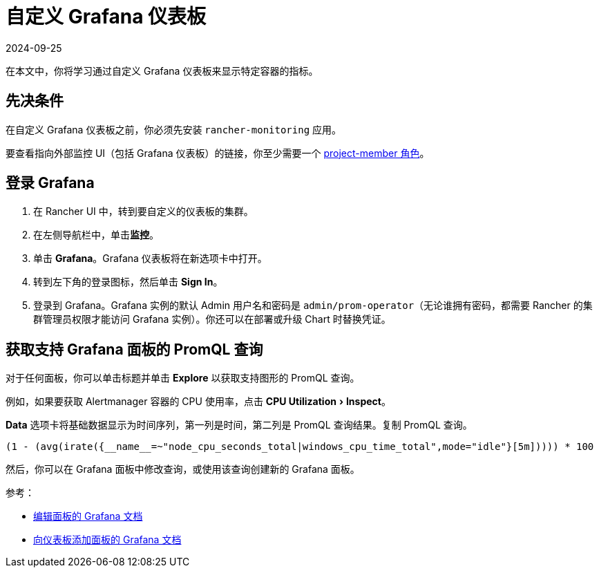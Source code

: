 = 自定义 Grafana 仪表板
:page-languages: [en, zh]
:revdate: 2024-09-25
:page-revdate: {revdate}
:experimental:

在本文中，你将学习通过自定义 Grafana 仪表板来显示特定容器的指标。

== 先决条件

在自定义 Grafana 仪表板之前，你必须先安装 `rancher-monitoring` 应用。

要查看指向外部监控 UI（包括 Grafana 仪表板）的链接，你至少需要一个 xref:observability/monitoring-and-dashboards/rbac-for-monitoring.adoc#_具有_rancher_权限的用户[project-member 角色]。

== 登录 Grafana

. 在 Rancher UI 中，转到要自定义的仪表板的集群。
. 在左侧导航栏中，单击**监控**。
. 单击 *Grafana*。Grafana 仪表板将在新选项卡中打开。
. 转到左下角的登录图标，然后单击 *Sign In*。
. 登录到 Grafana。Grafana 实例的默认 Admin 用户名和密码是 `admin/prom-operator`（无论谁拥有密码，都需要 Rancher 的集群管理员权限才能访问 Grafana 实例）。你还可以在部署或升级 Chart 时替换凭证。

== 获取支持 Grafana 面板的 PromQL 查询

对于任何面板，你可以单击标题并单击 *Explore* 以获取支持图形的 PromQL 查询。

例如，如果要获取 Alertmanager 容器的 CPU 使用率，点击 menu:CPU Utilization[Inspect]。

*Data* 选项卡将基础数据显示为时间序列，第一列是时间，第二列是 PromQL 查询结果。复制 PromQL 查询。

----
(1 - (avg(irate({__name__=~"node_cpu_seconds_total|windows_cpu_time_total",mode="idle"}[5m])))) * 100
----

然后，你可以在 Grafana 面板中修改查询，或使用该查询创建新的 Grafana 面板。

参考：

* https://grafana.com/docs/grafana/latest/panels-visualizations/configure-panel-options/#edit-a-panel[编辑面板的 Grafana 文档]
* https://grafana.com/docs/grafana/latest/panels-visualizations/panel-editor-overview[向仪表板添加面板的 Grafana 文档]
